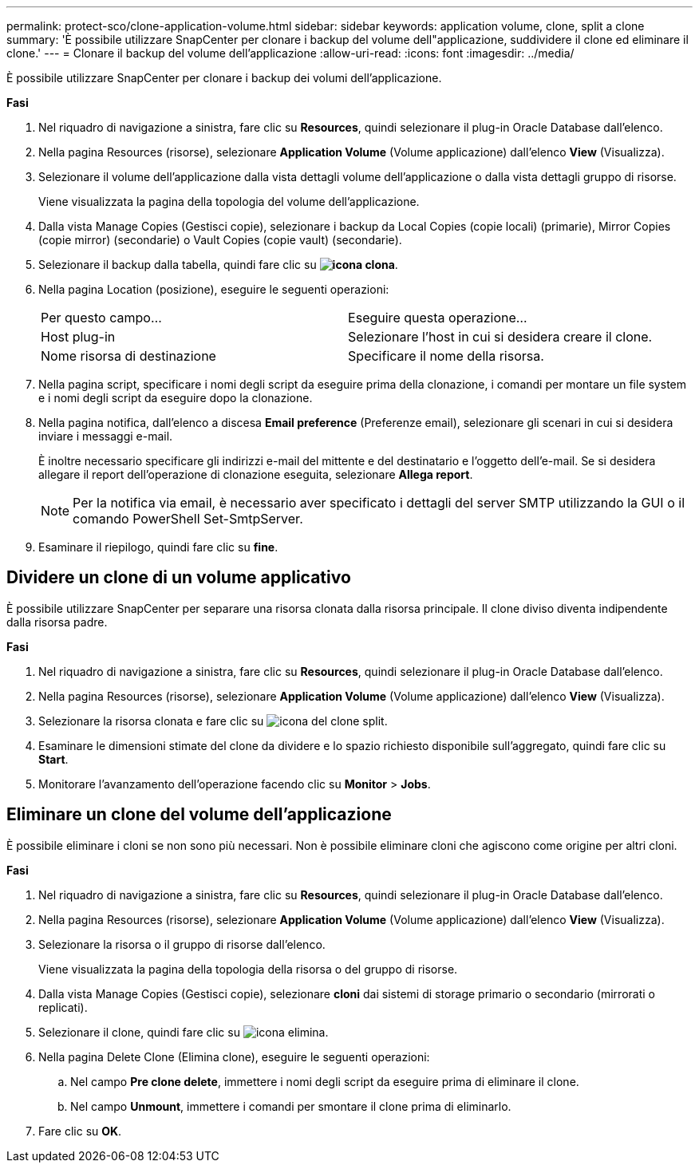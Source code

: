 ---
permalink: protect-sco/clone-application-volume.html 
sidebar: sidebar 
keywords: application volume, clone, split a clone 
summary: 'È possibile utilizzare SnapCenter per clonare i backup del volume dell"applicazione, suddividere il clone ed eliminare il clone.' 
---
= Clonare il backup del volume dell'applicazione
:allow-uri-read: 
:icons: font
:imagesdir: ../media/


[role="lead"]
È possibile utilizzare SnapCenter per clonare i backup dei volumi dell'applicazione.

*Fasi*

. Nel riquadro di navigazione a sinistra, fare clic su *Resources*, quindi selezionare il plug-in Oracle Database dall'elenco.
. Nella pagina Resources (risorse), selezionare *Application Volume* (Volume applicazione) dall'elenco *View* (Visualizza).
. Selezionare il volume dell'applicazione dalla vista dettagli volume dell'applicazione o dalla vista dettagli gruppo di risorse.
+
Viene visualizzata la pagina della topologia del volume dell'applicazione.

. Dalla vista Manage Copies (Gestisci copie), selezionare i backup da Local Copies (copie locali) (primarie), Mirror Copies (copie mirror) (secondarie) o Vault Copies (copie vault) (secondarie).
. Selezionare il backup dalla tabella, quindi fare clic su *image:../media/clone_icon.gif["icona clona"]*.
. Nella pagina Location (posizione), eseguire le seguenti operazioni:
+
|===


| Per questo campo... | Eseguire questa operazione... 


 a| 
Host plug-in
 a| 
Selezionare l'host in cui si desidera creare il clone.



 a| 
Nome risorsa di destinazione
 a| 
Specificare il nome della risorsa.

|===
. Nella pagina script, specificare i nomi degli script da eseguire prima della clonazione, i comandi per montare un file system e i nomi degli script da eseguire dopo la clonazione.
. Nella pagina notifica, dall'elenco a discesa *Email preference* (Preferenze email), selezionare gli scenari in cui si desidera inviare i messaggi e-mail.
+
È inoltre necessario specificare gli indirizzi e-mail del mittente e del destinatario e l'oggetto dell'e-mail. Se si desidera allegare il report dell'operazione di clonazione eseguita, selezionare *Allega report*.

+

NOTE: Per la notifica via email, è necessario aver specificato i dettagli del server SMTP utilizzando la GUI o il comando PowerShell Set-SmtpServer.

. Esaminare il riepilogo, quindi fare clic su *fine*.




== Dividere un clone di un volume applicativo

È possibile utilizzare SnapCenter per separare una risorsa clonata dalla risorsa principale. Il clone diviso diventa indipendente dalla risorsa padre.

*Fasi*

. Nel riquadro di navigazione a sinistra, fare clic su *Resources*, quindi selezionare il plug-in Oracle Database dall'elenco.
. Nella pagina Resources (risorse), selezionare *Application Volume* (Volume applicazione) dall'elenco *View* (Visualizza).
. Selezionare la risorsa clonata e fare clic su image:../media/split_cone.gif["icona del clone split"].
. Esaminare le dimensioni stimate del clone da dividere e lo spazio richiesto disponibile sull'aggregato, quindi fare clic su *Start*.
. Monitorare l'avanzamento dell'operazione facendo clic su *Monitor* > *Jobs*.




== Eliminare un clone del volume dell'applicazione

È possibile eliminare i cloni se non sono più necessari. Non è possibile eliminare cloni che agiscono come origine per altri cloni.

*Fasi*

. Nel riquadro di navigazione a sinistra, fare clic su *Resources*, quindi selezionare il plug-in Oracle Database dall'elenco.
. Nella pagina Resources (risorse), selezionare *Application Volume* (Volume applicazione) dall'elenco *View* (Visualizza).
. Selezionare la risorsa o il gruppo di risorse dall'elenco.
+
Viene visualizzata la pagina della topologia della risorsa o del gruppo di risorse.

. Dalla vista Manage Copies (Gestisci copie), selezionare *cloni* dai sistemi di storage primario o secondario (mirrorati o replicati).
. Selezionare il clone, quindi fare clic su image:../media/delete_icon.gif["icona elimina"].
. Nella pagina Delete Clone (Elimina clone), eseguire le seguenti operazioni:
+
.. Nel campo *Pre clone delete*, immettere i nomi degli script da eseguire prima di eliminare il clone.
.. Nel campo *Unmount*, immettere i comandi per smontare il clone prima di eliminarlo.


. Fare clic su *OK*.

